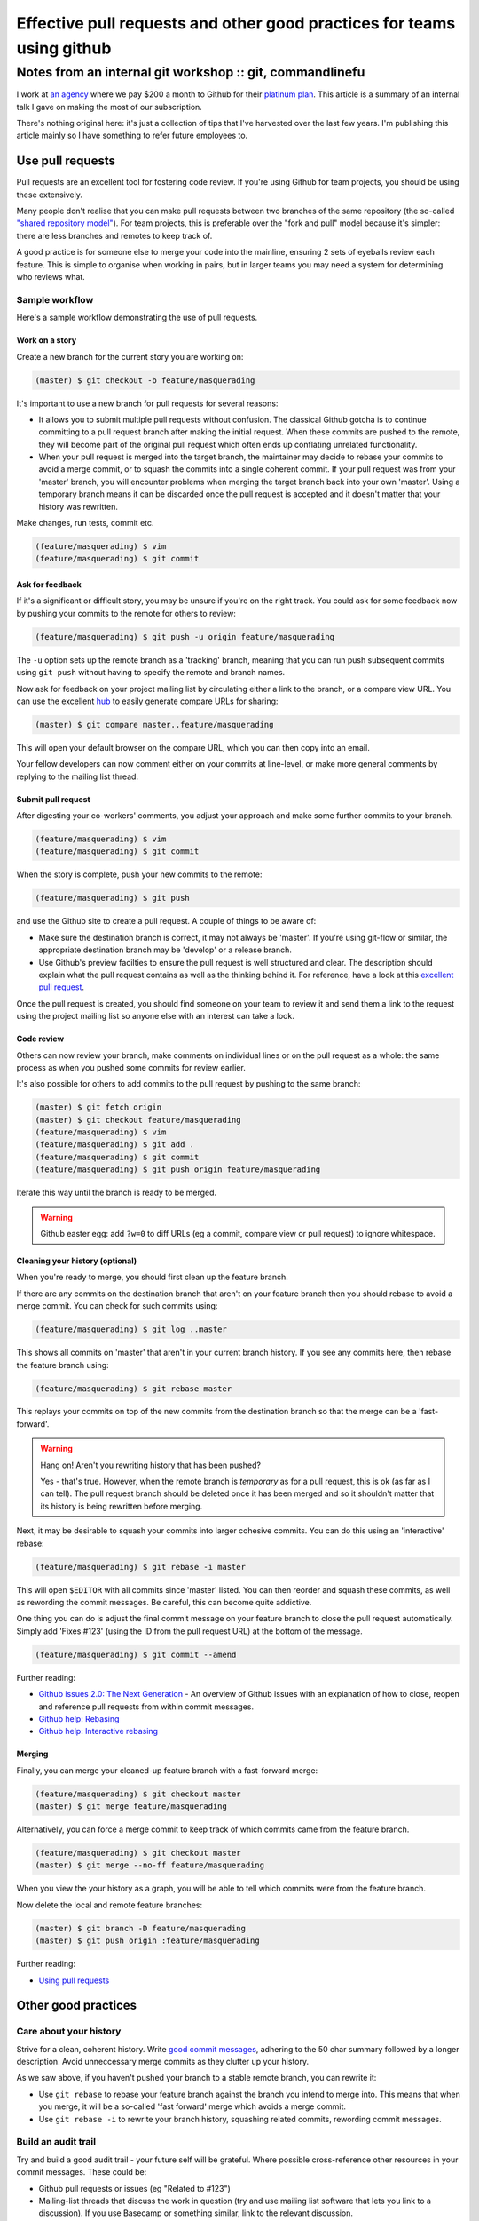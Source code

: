 =======================================================================
Effective pull requests and other good practices for teams using github
=======================================================================
---------------------------------------------------------
Notes from an internal git workshop :: git, commandlinefu
---------------------------------------------------------

I work at `an agency`_ where we pay $200 a month to Github for their `platinum
plan`_.  This article is a summary of an internal talk I gave on making the most
of our subscription.

There's nothing original here: it's just a collection of tips that I've
harvested over the last few years.  I'm publishing this article mainly so I have
something to refer future employees to.

.. _`an agency`: http://www.tangentlabs.co.uk
.. _`platinum plan`: https://github.com/plans

Use pull requests
=================

Pull requests are an excellent tool for fostering code review.  If you're using
Github for team projects, you should be using these extensively. 

Many people don't realise that you can make pull requests between two branches
of the same repository (the so-called `"shared repository model"`_).  For team
projects, this is preferable over the "fork and pull" model because it's
simpler: there are less branches and remotes to keep track of.

.. _`"shared repository model"`: https://help.github.com/articles/using-pull-requests

A good practice is for someone else to merge your code into the mainline,
ensuring 2 sets of eyeballs review each feature.  This is simple to organise
when working in pairs, but in larger teams you may need a system for determining
who reviews what.

Sample workflow
---------------

Here's a sample workflow demonstrating the use of pull requests.

Work on a story
~~~~~~~~~~~~~~~

Create a new branch for the current story you are working on:

.. sourcecode:: bash

    (master) $ git checkout -b feature/masquerading

It's important to use a new branch for pull requests for several reasons:

* It allows you to submit multiple pull requests without confusion.  The
  classical Github gotcha is to continue committing to a pull request branch
  after making the initial request.  When these commits are pushed to the
  remote, they will become part of the original pull request which often ends up
  conflating unrelated functionality.  

* When your pull request is merged into the target branch, the maintainer may
  decide to rebase your commits to avoid a merge commit, or to squash the
  commits into a single coherent commit.  If your pull request was from your
  'master' branch, you will encounter problems when merging the target branch back
  into your own 'master'.  Using a temporary branch means it can be discarded once
  the pull request is accepted and it doesn't matter that your history was
  rewritten.

Make changes, run tests, commit etc.  

.. sourcecode:: bash

    (feature/masquerading) $ vim 
    (feature/masquerading) $ git commit

Ask for feedback
~~~~~~~~~~~~~~~~

If it's a significant or difficult story, you may be unsure if you're on the
right track.  You could ask for some feedback now by pushing your commits to the
remote for others to review:

.. sourcecode:: bash

    (feature/masquerading) $ git push -u origin feature/masquerading

The ``-u`` option sets up the remote branch as a 'tracking' branch, meaning that
you can run push subsequent commits using ``git push`` without having to specify
the remote and branch names.

Now ask for feedback on your project mailing list by circulating either a link
to the branch, or a compare view URL.  You can use the excellent `hub`_ to
easily generate compare URLs for sharing:

.. _`hub`: http://defunkt.io/hub/

.. sourcecode:: bash

    (master) $ git compare master..feature/masquerading

This will open your default browser on the compare URL, which you can then copy
into an email.

Your fellow developers can now comment either on your commits at line-level,
or make more general comments by replying to the mailing list thread.

Submit pull request
~~~~~~~~~~~~~~~~~~~

After digesting your co-workers' comments, you adjust your approach and make
some further commits to your branch.

.. sourcecode:: bash

    (feature/masquerading) $ vim 
    (feature/masquerading) $ git commit

When the story is complete, push your new commits to the remote:

.. sourcecode:: bash

    (feature/masquerading) $ git push 

and use the Github site to create a pull request.  A couple of things to be
aware of:

* Make sure the destination branch is correct, it may not always be 'master'.  If
  you're using git-flow or similar, the appropriate destination branch may be
  'develop' or a release branch.

* Use Github's preview facilties to ensure the pull request is well structured
  and clear.  The description should explain what the pull request contains as
  well as the thinking behind it.  For reference, have a look at this `excellent
  pull request`_.

.. _`excellent pull request`: https://github.com/bitly/dablooms/pull/19

Once the pull request is created, you should find someone on your team to review
it and send them a link to the request using the project mailing list so anyone else
with an interest can take a look.

Code review
~~~~~~~~~~~

Others can now review your branch, make comments on individual lines or on the
pull request as a whole: the same process as when you pushed some commits for
review earlier.

It's also possible for others to add commits to the pull request by pushing to
the same branch:

.. sourcecode:: bash

    (master) $ git fetch origin
    (master) $ git checkout feature/masquerading
    (feature/masquerading) $ vim 
    (feature/masquerading) $ git add .
    (feature/masquerading) $ git commit
    (feature/masquerading) $ git push origin feature/masquerading

Iterate this way until the branch is ready to be merged.

.. warning::

    Github easter egg: add ``?w=0`` to diff URLs (eg a commit, compare view or pull
    request) to ignore whitespace.

Cleaning your history (optional)
~~~~~~~~~~~~~~~~~~~~~~~~~~~~~~~~

When you're ready to merge, you should first clean up the feature branch.

If there are any commits on the destination branch that aren't on your feature
branch then you should rebase to avoid a merge commit.  You can check for such
commits using:

.. sourcecode:: bash

    (feature/masquerading) $ git log ..master

This shows all commits on 'master' that aren't in your current branch history.  If
you see any commits here, then rebase the feature branch using:

.. sourcecode:: bash

    (feature/masquerading) $ git rebase master

This replays your commits on top of the new commits from the destination branch
so that the merge can be a 'fast-forward'.

.. warning::

    Hang on!  Aren't you rewriting history that has been pushed?  

    Yes - that's true.  However, when the remote branch is *temporary* as for a
    pull request, this is ok (as far as I can tell).  The pull request branch
    should be deleted once it has been merged and so it shouldn't matter that
    its history is being rewritten before merging.  

Next, it may be desirable to squash your commits into larger cohesive commits.
You can do this using an 'interactive' rebase:

.. sourcecode:: bash

    (feature/masquerading) $ git rebase -i master

This will open ``$EDITOR`` with all commits since 'master' listed.  You can then
reorder and squash these commits, as well as rewording the commit messages.  Be
careful, this can become quite addictive.

One thing you can do is adjust the final commit message on your feature branch
to close the pull request automatically.  Simply add 'Fixes #123' (using the ID
from the pull request URL) at the bottom of the message.

.. sourcecode:: bash

    (feature/masquerading) $ git commit --amend

Further reading:

* `Github issues 2.0: The Next Generation`_ - An overview of Github issues with
  an explanation of how to close, reopen and reference pull requests from within
  commit messages.
* `Github help: Rebasing`_
* `Github help: Interactive rebasing`_

.. _`Github issues 2.0: The Next Generation`: https://github.com/blog/831-issues-2-0-the-next-generation
.. _`Github help: Rebasing`: http://learn.github.com/p/rebasing.html
.. _`Github help: Interactive rebasing`: https://help.github.com/articles/interactive-rebase

Merging
~~~~~~~

Finally, you can merge your cleaned-up feature branch with a fast-forward
merge:

.. sourcecode:: bash

    (feature/masquerading) $ git checkout master
    (master) $ git merge feature/masquerading

Alternatively, you can force a merge commit to keep track of which commits came
from the feature branch.

.. sourcecode:: bash

    (feature/masquerading) $ git checkout master
    (master) $ git merge --no-ff feature/masquerading

When you view the your history as a graph, you will be able to tell which
commits were from the feature branch.

Now delete the local and remote feature branches:

.. sourcecode:: bash

    (master) $ git branch -D feature/masquerading
    (master) $ git push origin :feature/masquerading

Further reading:

* `Using pull requests`_

.. _`Using pull requests`: https://help.github.com/articles/using-pull-requests

Other good practices
====================

Care about your history
-----------------------

Strive for a clean, coherent history.  Write `good commit messages`_, adhering
to the 50 char summary followed by a longer description.  Avoid unneccessary
merge commits as they clutter up your history.

As we saw above, if you haven't pushed your branch to a stable remote branch,
you can rewrite it:

* Use ``git rebase`` to rebase your feature branch against the branch you intend
  to merge into.  This means that when you merge, it will be a so-called 'fast
  forward' merge which avoids a merge commit.

* Use ``git rebase -i`` to rewrite your branch history, squashing related
  commits, rewording commit messages.

.. _`good commit messages`: http://tbaggery.com/2008/04/19/a-note-about-git-commit-messages.html

Build an audit trail
--------------------

Try and build a good audit trail - your future self will be grateful.  Where
possible cross-reference other resources in your commit messages.  These could
be:

* Github pull requests or issues (eg "Related to #123")
* Mailing-list threads that discuss the work in question (try and use mailing
  list software that lets you link to a discussion).  If you use
  Basecamp or something similar, link to the relevant discussion.
* Articles or blog posts relevant to your work

Basically anything that might be useful 12 months later when you're trying to
work out the reasoning behind some component.

One thing, I try to do with django-oscar_ (a project of mine) is to maintain an
audit trail from a commit all the way back to the mailing list discussion that
instigated it.  This works as follows:

.. _django-oscar: https://github.com/tangentlabs/django-oscar

* If you're puzzled by a particular line within a file, use ``git blame`` to
  find the commit that introduced it.
* The commit message should explain the change that led to this line and link
  back to a pull request.
* The pull request should be a set of related commits that together implement a new feature. 
  The pull request description should be a functional spec for the feature in
  question, together with a link to the mailing list thread where this feature
  was discussed.
  
I haven't been following this process for long, but it seems to work well.

Use your prompt
~~~~~~~~~~~~~~~

Put relevant git information into your prompt - this will make your life easier.
Here's a bash snippet for adding the current git branch to your prompt:

.. sourcecode:: bash

    # ~/.bashrc
    function parse_git_branch {
        git branch --no-color 2> /dev/null | sed -e '/^[^*]/d' -e 's/* \(.*\)/(\1) /'
    }
    PS1="\[\e[32m\]\$(parse_git_branch)\[\e[34m\]\h:\W \$ \[\e[m\]"
    export PS1

Use aliases for speed
~~~~~~~~~~~~~~~~~~~~~

Strive to be as productive as possible at the commandline.  For me, that means
minimising key strokes.

With git, you can define both git- and bash-aliases to make your life easier.  I
have lots (listed below).  Two are worth highlighting: 

1. I alias ``git status -sb`` to ``g`` so I can quickly check git status.  This
   is my most frequently typed command so it makes sense to make it easy.

2. Like many others, I use a customised version of ``git log`` that lists one
   commit per line, but annotated with other useful information such as which
   commits other branches point to.  See the definition of ``git hist`` below.

Selected aliases from ``~/.gitconfig``:

.. sourcecode:: ini

    [alias]
        hist = log --color --pretty=format:\"%C(yellow)%h%C(reset) %s%C(bold red)%d%C(reset) %C(green)%ad%C(reset) %C(blue)[%an]%C(reset)\" --relative-date --decorate
        unstage = reset HEAD --
        restore = checkout --
        cn = commit --no-verify
        co = checkout
        praise = blame
        visualise = !gitk
        graph = log --color --graph --pretty=format:\"%h | %ad | %an | %s%d\" --date=short

And from ``~/.bash_aliases``:

.. sourcecode:: bash

    alias git='hub'
    alias g='git status -sb'
    alias gh='git hist'
    alias gp='git pull'
    alias gpr='git pull --rebase'
    alias gpp='git pull --rebase && git push'
    alias gf='git fetch'
    alias gb='git branch'
    alias ga='git add'
    alias gc='git commit'
    alias gca='git commit --amend'
    alias gcv='git commit --no-verify'
    alias gd='git diff --color-words'
    alias gdc='git diff --cached -w'
    alias gdw='git diff --no-ext-diff --word-diff'
    alias gdv='git diff'
    alias gl='git log --oneline --decorate'
    alias gt='git tag'
    alias grc='git rebase --continue'
    alias grs='git rebase --skip'
    alias gsl='git stash list'
    alias gss='git stash save'
